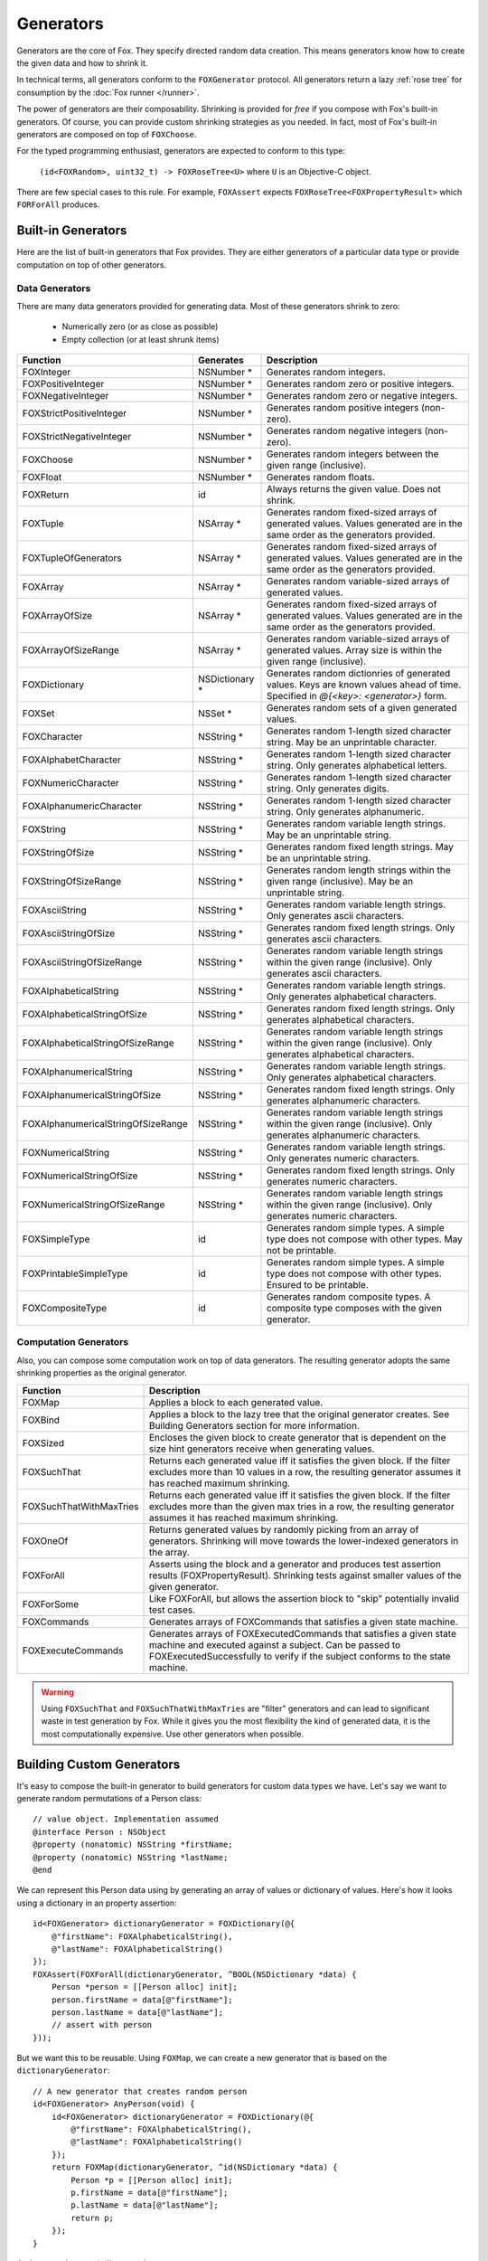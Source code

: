 .. highlight:: objective-c
.. _Generator:
.. _Generators:

==========
Generators
==========

Generators are the core of Fox. They specify directed random data creation.
This means generators know how to create the given data and how to shrink it.

In technical terms, all generators conform to the ``FOXGenerator`` protocol.
All generators return a lazy :ref:`rose tree` for consumption by the :doc:`Fox
runner </runner>`.

The power of generators are their composability. Shrinking is provided for
*free* if you compose with Fox's built-in generators. Of course, you can
provide custom shrinking strategies as you needed. In fact, most of Fox's
built-in generators are composed on top of ``FOXChoose``.

For the typed programming enthusiast, generators are expected to conform to
this type:

    ``(id<FOXRandom>, uint32_t) -> FOXRoseTree<U>`` where ``U`` is an
    Objective-C object.

There are few special cases to this rule. For example, ``FOXAssert`` expects
``FOXRoseTree<FOXPropertyResult>`` which ``FORForAll`` produces.

.. info::
    For Haskell programmers, Fox is a decendant to Haskell's QuickCheck 2.
    Generators are monadic type which combine generation and shrinking.

.. _Built-in Generators:

Built-in Generators
===================

.. NOTICE: if you're updating this reference. Remember to update the README.

Here are the list of built-in generators that Fox provides. They are either
generators of a particular data type or provide computation on top of other
generators.

Data Generators
---------------

There are many data generators provided for generating data. Most of these
generators shrink to zero:

 - Numerically zero (or as close as possible)
 - Empty collection (or at least shrunk items)

=================================== ================ =============
Function                             Generates        Description
=================================== ================ =============
FOXInteger                           NSNumber *       Generates random integers.
FOXPositiveInteger                   NSNumber *       Generates random zero or positive integers.
FOXNegativeInteger                   NSNumber *       Generates random zero or negative integers.
FOXStrictPositiveInteger             NSNumber *       Generates random positive integers (non-zero).
FOXStrictNegativeInteger             NSNumber *       Generates random negative integers (non-zero).
FOXChoose                            NSNumber *       Generates random integers between the given range (inclusive).
FOXFloat                             NSNumber *       Generates random floats.
FOXReturn                            id               Always returns the given value. Does not shrink.
FOXTuple                             NSArray *        Generates random fixed-sized arrays of generated values. Values generated are in the same order as the generators provided.
FOXTupleOfGenerators                 NSArray *        Generates random fixed-sized arrays of generated values. Values generated are in the same order as the generators provided.
FOXArray                             NSArray *        Generates random variable-sized arrays of generated values.
FOXArrayOfSize                       NSArray *        Generates random fixed-sized arrays of generated values. Values generated are in the same order as the generators provided.
FOXArrayOfSizeRange                  NSArray *        Generates random variable-sized arrays of generated values. Array size is within the given range (inclusive).
FOXDictionary                        NSDictionary *   Generates random dictionries of generated values. Keys are known values ahead of time. Specified in `@{<key>: <generator>}` form.
FOXSet                               NSSet *          Generates random sets of a given generated values.
FOXCharacter                         NSString *       Generates random 1-length sized character string. May be an unprintable character.
FOXAlphabetCharacter                 NSString *       Generates random 1-length sized character string. Only generates alphabetical letters.
FOXNumericCharacter                  NSString *       Generates random 1-length sized character string. Only generates digits.
FOXAlphanumericCharacter             NSString *       Generates random 1-length sized character string. Only generates alphanumeric.
FOXString                            NSString *       Generates random variable length strings. May be an unprintable string.
FOXStringOfSize                      NSString *       Generates random fixed length strings. May be an unprintable string.
FOXStringOfSizeRange                 NSString *       Generates random length strings within the given range (inclusive). May be an unprintable string.
FOXAsciiString                       NSString *       Generates random variable length strings. Only generates ascii characters.
FOXAsciiStringOfSize                 NSString *       Generates random fixed length strings. Only generates ascii characters.
FOXAsciiStringOfSizeRange            NSString *       Generates random variable length strings within the given range (inclusive). Only generates ascii characters.
FOXAlphabeticalString                NSString *       Generates random variable length strings. Only generates alphabetical characters.
FOXAlphabeticalStringOfSize          NSString *       Generates random fixed length strings. Only generates alphabetical characters.
FOXAlphabeticalStringOfSizeRange     NSString *       Generates random variable length strings within the given range (inclusive). Only generates alphabetical characters.
FOXAlphanumericalString              NSString *       Generates random variable length strings. Only generates alphabetical characters.
FOXAlphanumericalStringOfSize        NSString *       Generates random fixed length strings. Only generates alphanumeric characters.
FOXAlphanumericalStringOfSizeRange   NSString *       Generates random variable length strings within the given range (inclusive). Only generates alphanumeric characters.
FOXNumericalString                   NSString *       Generates random variable length strings. Only generates numeric characters.
FOXNumericalStringOfSize             NSString *       Generates random fixed length strings. Only generates numeric characters.
FOXNumericalStringOfSizeRange        NSString *       Generates random variable length strings within the given range (inclusive). Only generates numeric characters.
FOXSimpleType                        id               Generates random simple types. A simple type does not compose with other types. May not be printable.
FOXPrintableSimpleType               id               Generates random simple types. A simple type does not compose with other types. Ensured to be printable.
FOXCompositeType                     id               Generates random composite types. A composite type composes with the given generator.
=================================== ================ =============

Computation Generators
----------------------

Also, you can compose some computation work on top of data generators. The resulting
generator adopts the same shrinking properties as the original generator.

=========================   ============
Function                    Description
=========================   ============
FOXMap                      Applies a block to each generated value.
FOXBind                     Applies a block to the lazy tree that the original generator creates. See Building Generators section for more information.
FOXSized                    Encloses the given block to create generator that is dependent on the size hint generators receive when generating values.
FOXSuchThat                 Returns each generated value iff it satisfies the given block. If the filter excludes more than 10 values in a row, the resulting generator assumes it has reached maximum shrinking.
FOXSuchThatWithMaxTries     Returns each generated value iff it satisfies the given block. If the filter excludes more than the given max tries in a row, the resulting generator assumes it has reached maximum shrinking.
FOXOneOf                    Returns generated values by randomly picking from an array of generators. Shrinking will move towards the lower-indexed generators in the array.
FOXForAll                   Asserts using the block and a generator and produces test assertion results (FOXPropertyResult). Shrinking tests against smaller values of the given generator.
FOXForSome                  Like FOXForAll, but allows the assertion block to "skip" potentially invalid test cases.
FOXCommands                 Generates arrays of FOXCommands that satisfies a given state machine.
FOXExecuteCommands          Generates arrays of FOXExecutedCommands that satisfies a given state machine and executed against a subject. Can be passed to FOXExecutedSuccessfully to verify if the subject conforms to the state machine.
=========================   ============

.. warning:: Using ``FOXSuchThat`` and ``FOXSuchThatWithMaxTries`` are "filter"
             generators and can lead to significant waste in test generation by
             Fox. While it gives you the most flexibility the kind of generated
             data, it is the most computationally expensive. Use other
             generators when possible.

.. _Building Custom Generators:

Building Custom Generators
==========================

It's easy to compose the built-in generator to build generators for custom data
types we have. Let's say we want to generate random permutations of a Person
class::

    // value object. Implementation assumed
    @interface Person : NSObject
    @property (nonatomic) NSString *firstName;
    @property (nonatomic) NSString *lastName;
    @end

We can represent this Person data using by generating an array of values or
dictionary of values. Here's how it looks using a dictionary in an property
assertion::

    id<FOXGenerator> dictionaryGenerator = FOXDictionary(@{
        @"firstName": FOXAlphabeticalString(),
        @"lastName": FOXAlphabeticalString()
    });
    FOXAssert(FOXForAll(dictionaryGenerator, ^BOOL(NSDictionary *data) {
        Person *person = [[Person alloc] init];
        person.firstName = data[@"firstName"];
        person.lastName = data[@"lastName"];
        // assert with person
    }));

But we want this to be reusable. Using ``FOXMap``, we can create a new
generator that is based on the ``dictionaryGenerator``::

    // A new generator that creates random person
    id<FOXGenerator> AnyPerson(void) {
        id<FOXGenerator> dictionaryGenerator = FOXDictionary(@{
            @"firstName": FOXAlphabeticalString(),
            @"lastName": FOXAlphabeticalString()
        });
        return FOXMap(dictionaryGenerator, ^id(NSDictionary *data) {
            Person *p = [[Person alloc] init];
            p.firstName = data[@"firstName"];
            p.lastName = data[@"lastName"];
            return p;
        });
    }

And we can then use is like any other generator::

    FOXAssert(FOXForAll(AnyPerson(), ^BOOL(Person *person) {
        // assert with person
    }));

You can see the :ref:`reference <Built-in Generators>` for all the generators.
The most common generators can be creating using the provided mappers.

.. _How Shrinking Works:

How Shrinking Works
===================

Generators are just functions that accept a random number generator and a size
hint and return a :ref:`rose tree` of values.

Rose trees sound fancy, but they are generic trees with an arbitrary number of
branches. Each node in the tree represents a value. Fox generators create rose
trees instead of individual values. This allows the :doc:`runner </runner>` to
shrink the value by traversing through the children of the tree.

The main shrinking implementation Fox uses are for for integers (via
``FOXChoose``). If a 4 was generated, the rose tree that ``FOXChoose``
generates would look like this:

.. image:: images/rose-tree-4.png

Where the children of each node represents a smaller value that its parent. Fox
will walk depth-first search through this tree when a test fails to shrink to
the smallest value.

Based on the diagram, the algorithm for shrinking integers prefers:

- Reducing to zero immediately
- Reducing to 50% of the original value
- Reducing the value by 1

While this makes it more expensive to find larger integers (because of the
redundent checking of zero), it is generally more common to immediately shrink
to the smallest value.

.. _Building Generators with Custom Shrinking:

Writing Generators with Custom Shrinking
========================================

.. warning::
    **This is significantly more complicated than composing generators**, which
    is what you want the majority of the time. Composing existing generators
    will also provide shrinking for free.

.. warning::
    This section assumes function programming concepts. It's worth reading up
    on function composition, map/reduce, and lazy computation.

It is worth reading up on :ref:`How Shrinking Works` before proceeding.

Let's write a custom integer generator that shrinks to 10 instead of zero. We
won't be using any thing built on top of ``FOXChoose`` for demonstrative
purposes.

Step one, we can easily always generate 10 by returning a child-less rose tree::

    id<FOXGenerator> MyInteger(void) {
        FOXGenerate(^FOXRoseTree *(id<FOXRandom> random, NSUInteger size) {
            return [[FOXRoseTree alloc] initWithValue:@10];
        });
    }

``FOXGenerate`` is an easy way to create a generator without having to create
an object that conformed to ``FOXGenerator``. The block is the method body of
the one method that the protocol requires.

This is infact what ``FOXReturn`` does. However, we don't get any
randominess::

    // FOXSample generates 10 random values using the given generator.
    FOXSample(MyInteger()); // => @[@3];

So let's use the random number generator provided. We'll also use the size to
dictate the size we want::

    id<FOXGenerator> MyInteger(void) {
        FOXGenerate(^FOXRoseTree *(id<FOXRandom> random, NSUInteger size) {
            NSInteger lower = -((NSInteger)size);
            NSInteger upper = (NSInteger)size;
            NSInteger randomInteger = [random randomIntegerWithinMinimum:lower
                                                              andMaximum:upper];
            return [[FOXRoseTree alloc] initWithValue:@(randomInteger)];
        });
    }

We now generate random integers! But we still don't have any shrinking::

    // Random integers
    FOXSample(MyInteger());
    // => @[@-30, @103, @188, @-184, @-22, @-118, @147, @-186, @-128, @-68]

    // FOXSampleShrinking takes the first 10 values of the rose tree.
    // The first value is the generated value. Subsequent values are
    // shrinking values from the first one.
    FOXSampleShrinking(MyInteger()) // => @[@-8]; there's no shrinking

Let's add a simple shrinking mechanism, we can populate the children of the
rose tree we return::

    id<FOXGenerator> MyInteger(void) {
        FOXGenerate(^FOXRoseTree *(id<FOXRandom> random, NSUInteger size) {
            NSInteger lower = -((NSInteger)size);
            NSInteger upper = (NSInteger)size;
            NSInteger randomInteger = [random randomIntegerWithinMinimum:lower
                                                              andMaximum:upper];
            id<FOXSequence> children = [FOXSequence sequenceFromArray:@[[[FOXRoseTree alloc] initWithValue:@10]]];
            return [[FOXRoseTree alloc] initWithValue:@(randomInteger)
                                             children:children];
        });
    }
    // Shrinking once
    FOXSampleShrinking(MyInteger()) // => @[@-8, @10];

Of course, we don't properly handle shrinking for all variations.
``FOXSequence`` is a port of `Clojure's sequence abstraction`_. They provide
laziness for Fox's rose tree.

.. _Clojure's sequence abstraction: http://clojure.org/sequences

